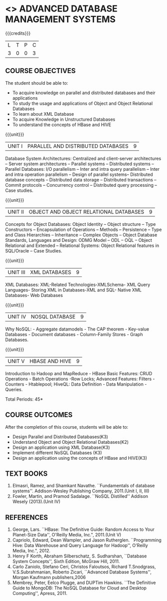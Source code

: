 * <<<PE102>>> ADVANCED DATABASE MANAGEMENT SYSTEMS
:properties:
:author: Ms. A. Beulah and Dr. P. Mirunalini
:end:

#+startup: showall

{{{credits}}}
| L | T | P | C |
| 3 | 0 | 0 | 3 |

** COURSE OBJECTIVES
The student should be able to:
- To acquire knowledge on parallel and distributed databases and their applications 
- To study the usage and applications of Object and Object Relational Databases
- To learn about XML Database
- To acquire Knowledge in Unstructured Databases
- To understand the concepts of HBase and HIVE


{{{unit}}}
|UNIT I |PARALLEL AND DISTRIBUTED DATABASES| 9 |
Database System Architectures: Centralized and client-server architectures -- Server system architectures -- Parallel systems --
Distributed systems -- Parallel Databases: I/O parallelism -- Inter and intra query parallelism -- Inter and intra operation parallelism --
Design of parallel systems-- Distributed database concepts -- Distributed data storage -- Distributed transactions -- Commit protocols
-- Concurrency control -- Distributed query processing -- Case studies.

{{{unit}}}
|UNIT II | OBJECT AND OBJECT RELATIONAL DATABASES | 9 |
Concepts for Object Databases: Object Identity – Object structure – Type Constructors – Encapsulation of Operations – Methods –
Persistence – Type and Class Hierarchies – Inheritance – Complex Objects – Object Database Standards, Languages and Design: ODMG Model
– ODL – OQL – Object Relational and Extended – Relational Systems: Object Relational features in SQL/Oracle – Case Studies.

{{{unit}}}
|UNIT III | XML DATABASES | 9 |
XML Databases: XML-Related Technologies-XMLSchema- XML Query Languages- Storing XML in Databases-XML and SQL- Native XML Databases-
Web Databases 

{{{unit}}}
|UNIT IV | NOSQL DATABASE | 9 |
Why NoSQL: - Aggregate datamodels - The CAP theorem - Key-value Databases - Document databases - Column-Family Stores - Graph
Databases.

{{{unit}}}
|UNIT V | HBASE AND HIVE | 9 |
Introduction to Hadoop and MapReduce - HBase Basic Features: CRUD Operations - Batch Operations -Row Locks; Advanced Features: Filters -
Counters - Htablepool; HiveQL: Data Definition - Data Manipulation - Queries.

\hfill *Total Periods: 45*

** COURSE OUTCOMES
After the completion of this course, students will be able to: 
- Design Parallel and Distributed Databases(K3)
- Understand Object and Object Relational Databases(K2)
- Design an application using XML Database(K3)
- Implement different NoSQL Databases (K3)
- Design an application using the concepts of HBase and HIVE(K3)

** TEXT BOOKS 
1. Elmasri, Ramez, and Shamkant Navathe. ``Fundamentals of database systems''. Addison-Wesley Publishing Company, 2011.(Unit I, II, III)
2. Fowler, Martin, and Pramod Sadalage. ``NoSQL Distilled'' Addison Wesely (2013).(Unit IV)

** REFERENCES
1. George, Lars. ``HBase: The Definitive Guide: Random Access to Your Planet-Size Data'', O'Reilly Media, Inc.", 2011.(Unit V)
2. Capriolo, Edward, Dean Wampler, and Jason Rutherglen. ``Programming Hive: Data Warehouse and Query Language for Hadoop'', O'Reilly
   Media, Inc.", 2012.
3. Henry F Korth, Abraham Silberschatz, S. Sudharshan, ``Database System Concepts'', Sixth Edition, McGraw Hill, 2011.
4. Carlo Zaniolo, Stefano Ceri, Christos Faloutsos, Richard T.Snodgrass, V.S.Subrahmanian, Roberto Zicari, ``Advanced Database
   Systems'', Morgan Kaufmann publishers,2006 
5. Membrey, Peter, Eelco Plugge, and DUPTim Hawkins. ``The Definitive Guide to MongoDB: The NoSQL Database for Cloud and Desktop
   Computing'', Apress, 2011.


